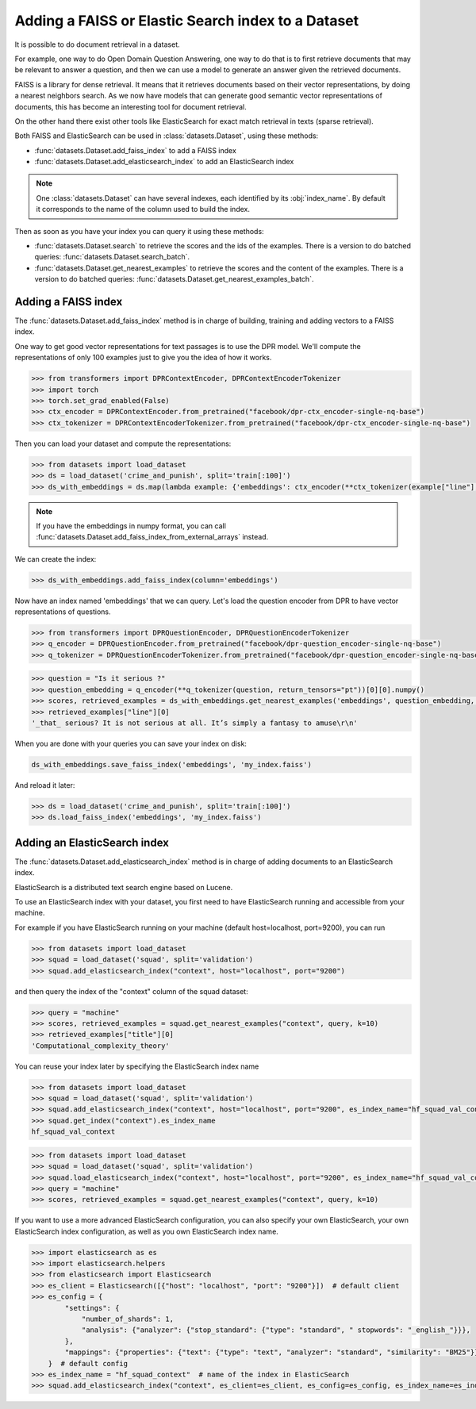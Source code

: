 Adding a FAISS or Elastic Search index to a Dataset
====================================================================

It is possible to do document retrieval in a dataset.

For example, one way to do Open Domain Question Answering, one way to do that is to first retrieve documents that may be relevant to answer a question, and then we can use a model to generate an answer given the retrieved documents.

FAISS is a library for dense retrieval. It means that it retrieves documents based on their vector representations, by doing a nearest neighbors search.
As we now have models that can generate good semantic vector representations of documents, this has become an interesting tool for document retrieval.

On the other hand there exist other tools like ElasticSearch for exact match retrieval in texts (sparse retrieval).

Both FAISS and ElasticSearch can be used in :class:`datasets.Dataset`, using these methods:

- :func:`datasets.Dataset.add_faiss_index` to add a FAISS index
- :func:`datasets.Dataset.add_elasticsearch_index` to add an ElasticSearch index

.. note::

    One :class:`datasets.Dataset` can have several indexes, each identified by its :obj:`index_name`. By default it corresponds to the name of the column used to build the index.

Then as soon as you have your index you can query it using these methods:

- :func:`datasets.Dataset.search` to retrieve the scores and the ids of the examples. There is a version to do batched queries: :func:`datasets.Dataset.search_batch`.
- :func:`datasets.Dataset.get_nearest_examples` to retrieve the scores and the content of the examples. There is a version to do batched queries: :func:`datasets.Dataset.get_nearest_examples_batch`.

Adding a FAISS index
----------------------------------

The :func:`datasets.Dataset.add_faiss_index` method is in charge of building, training and adding vectors to a FAISS index.

One way to get good vector representations for text passages is to use the DPR model. We'll compute the representations of only 100 examples just to give you the idea of how it works.

.. code-block::

    >>> from transformers import DPRContextEncoder, DPRContextEncoderTokenizer
    >>> import torch
    >>> torch.set_grad_enabled(False)
    >>> ctx_encoder = DPRContextEncoder.from_pretrained("facebook/dpr-ctx_encoder-single-nq-base")
    >>> ctx_tokenizer = DPRContextEncoderTokenizer.from_pretrained("facebook/dpr-ctx_encoder-single-nq-base")

Then you can load your dataset and compute the representations:

.. code-block::

    >>> from datasets import load_dataset
    >>> ds = load_dataset('crime_and_punish', split='train[:100]')
    >>> ds_with_embeddings = ds.map(lambda example: {'embeddings': ctx_encoder(**ctx_tokenizer(example["line"], return_tensors="pt"))[0][0].numpy()})

.. note::

    If you have the embeddings in numpy format, you can call :func:`datasets.Dataset.add_faiss_index_from_external_arrays` instead.

We can create the index:

.. code-block::

    >>> ds_with_embeddings.add_faiss_index(column='embeddings')

Now have an index named 'embeddings' that we can query. Let's load the question encoder from DPR to have vector representations of questions.

.. code-block::

    >>> from transformers import DPRQuestionEncoder, DPRQuestionEncoderTokenizer
    >>> q_encoder = DPRQuestionEncoder.from_pretrained("facebook/dpr-question_encoder-single-nq-base")
    >>> q_tokenizer = DPRQuestionEncoderTokenizer.from_pretrained("facebook/dpr-question_encoder-single-nq-base")

.. code-block::

    >>> question = "Is it serious ?" 
    >>> question_embedding = q_encoder(**q_tokenizer(question, return_tensors="pt"))[0][0].numpy()
    >>> scores, retrieved_examples = ds_with_embeddings.get_nearest_examples('embeddings', question_embedding, k=10)
    >>> retrieved_examples["line"][0]
    '_that_ serious? It is not serious at all. It’s simply a fantasy to amuse\r\n'


When you are done with your queries you can save your index on disk:

.. code-block::

    ds_with_embeddings.save_faiss_index('embeddings', 'my_index.faiss')

And reload it later:

.. code-block::

    >>> ds = load_dataset('crime_and_punish', split='train[:100]')
    >>> ds.load_faiss_index('embeddings', 'my_index.faiss')


Adding an ElasticSearch index
----------------------------------

The :func:`datasets.Dataset.add_elasticsearch_index` method is in charge of adding documents to an ElasticSearch index.

ElasticSearch is a distributed text search engine based on Lucene. 

To use an ElasticSearch index with your dataset, you first need to have ElasticSearch running and accessible from your machine.

For example if you have ElasticSearch running on your machine (default host=localhost, port=9200), you can run

.. code-block::

    >>> from datasets import load_dataset
    >>> squad = load_dataset('squad', split='validation')
    >>> squad.add_elasticsearch_index("context", host="localhost", port="9200")

and then query the index of the "context" column of the squad dataset:

.. code-block::

    >>> query = "machine"
    >>> scores, retrieved_examples = squad.get_nearest_examples("context", query, k=10)
    >>> retrieved_examples["title"][0]
    'Computational_complexity_theory'

You can reuse your index later by specifying the ElasticSearch index name

.. code-block::

    >>> from datasets import load_dataset
    >>> squad = load_dataset('squad', split='validation')
    >>> squad.add_elasticsearch_index("context", host="localhost", port="9200", es_index_name="hf_squad_val_context")
    >>> squad.get_index("context").es_index_name
    hf_squad_val_context

.. code-block::

    >>> from datasets import load_dataset
    >>> squad = load_dataset('squad', split='validation')
    >>> squad.load_elasticsearch_index("context", host="localhost", port="9200", es_index_name="hf_squad_val_context")
    >>> query = "machine"
    >>> scores, retrieved_examples = squad.get_nearest_examples("context", query, k=10)

If you want to use a more advanced ElasticSearch configuration, you can also specify your own ElasticSearch, your own ElasticSearch index configuration, as well as you own ElasticSearch index name.

.. code-block::

    >>> import elasticsearch as es
    >>> import elasticsearch.helpers
    >>> from elasticsearch import Elasticsearch
    >>> es_client = Elasticsearch([{"host": "localhost", "port": "9200"}])  # default client
    >>> es_config = {
            "settings": {
                "number_of_shards": 1,
                "analysis": {"analyzer": {"stop_standard": {"type": "standard", " stopwords": "_english_"}}},
            },
            "mappings": {"properties": {"text": {"type": "text", "analyzer": "standard", "similarity": "BM25"}}},
        }  # default config
    >>> es_index_name = "hf_squad_context"  # name of the index in ElasticSearch
    >>> squad.add_elasticsearch_index("context", es_client=es_client, es_config=es_config, es_index_name=es_index_name)
